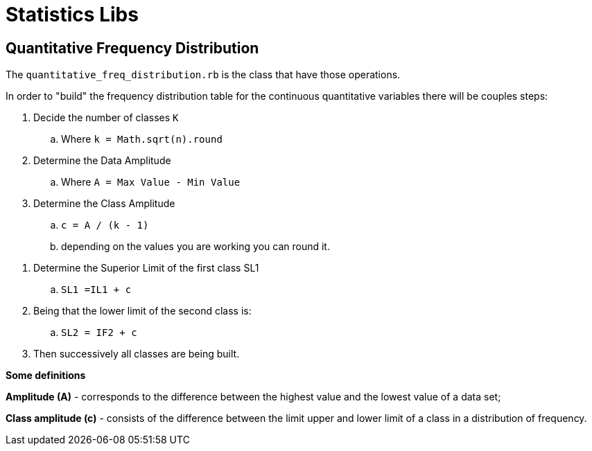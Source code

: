 = Statistics Libs

== Quantitative Frequency Distribution

The `quantitative_freq_distribution.rb` is the class that have those operations.

In order to "build" the frequency distribution table for the continuous quantitative variables there will be couples steps:

. Decide the number of classes `K`
.. Where `k = Math.sqrt(n).round`

. Determine the Data Amplitude
.. Where `A = Max Value - Min Value`

. Determine the Class Amplitude
.. `c = A / (k - 1)`
.. depending on the values you are working you can round it.

//. Determine the Inferior Limit of the first class IL1
//.. `IL1 = Min Value - (c / 2)`

. Determine the Superior Limit of the first class SL1
.. `SL1 =IL1 + c`

. Being that the lower limit of the second class is:
.. `SL2 = IF2 + c`
. Then successively all classes are being built.


*Some definitions*

*Amplitude (A)* - corresponds to the difference between the highest value and the
lowest value of a data set;

*Class amplitude (c)* - consists of the difference between the limit
upper and lower limit of a class in a distribution of
frequency.